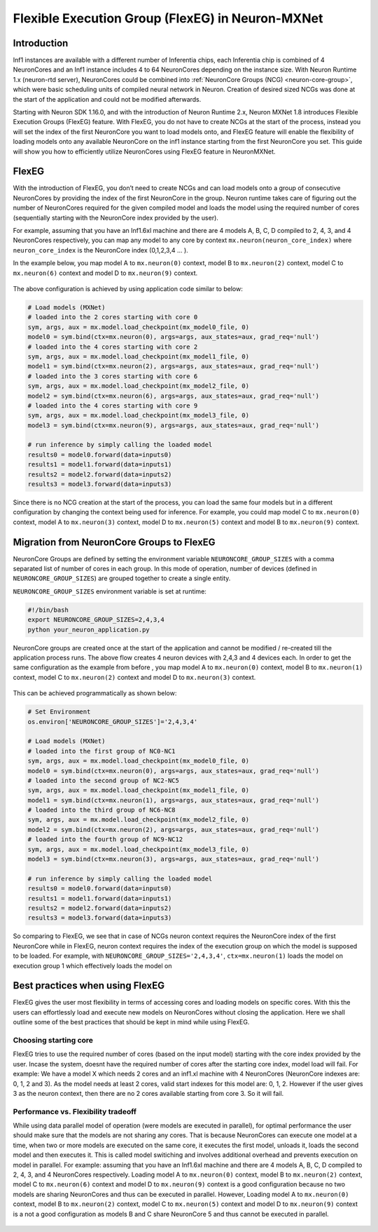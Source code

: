 .. _flexeg:

Flexible Execution Group (FlexEG) in Neuron-MXNet
=================================================

Introduction
------------

Inf1 instances are available with a different number of Inferentia
chips, each Inferentia chip is combined of 4 NeuronCores and an Inf1
instance includes 4 to 64 NeuronCores depending on the instance size.
With Neuron Runtime 1.x (neuron-rtd server), NeuronCores could be
combined into :ref:`NeuronCore Groups (NCG) <neuron-core-group>`,
which were basic scheduling units of compiled neural network in Neuron.
Creation of desired sized NCGs was done at the start of the application
and could not be modified afterwards.

Starting with Neuron SDK 1.16.0, and with the introduction of Neuron
Runtime 2.x, Neuron MXNet 1.8 introduces Flexible Execution Groups
(FlexEG) feature. With FlexEG, you do not have to create NCGs at the
start of the process, instead you will set the index of the first
NeuronCore you want to load models onto, and FlexEG feature will enable
the flexibility of loading models onto any available NeuronCore on the
inf1 instance starting from the first NeuronCore you set. This guide
will show you how to efficiently utilize NeuronCores using FlexEG
feature in NeuronMXNet.

FlexEG
------

With the introduction of FlexEG, you don’t need to create NCGs and can
load models onto a group of consecutive NeuronCores by providing the
index of the first NeuronCore in the group. Neuron runtime takes care of
figuring out the number of NeuronCores required for the given compiled
model and loads the model using the required number of cores
(sequentially starting with the NeuronCore index provided by the user).

For example, assuming that you have an Inf1.6xl machine and there are 4
models A, B, C, D compiled to 2, 4, 3, and 4 NeuronCores respectively,
you can map any model to any core by context
``mx.neuron(neuron_core_index)`` where ``neuron_core_index`` is the
NeuronCore index (0,1,2,3,4 … ).

In the example below, you map model A to ``mx.neuron(0)`` context, model
B to ``mx.neuron(2)`` context, model C to ``mx.neuron(6)`` context and
model D to ``mx.neuron(9)`` context. 

.. figure:: /images/mx_FlexEG_arch_1.png
   :scale: 80 %

The above configuration is achieved by using application code similar to
below:

.. code :: python

   # Load models (MXNet)
   # loaded into the 2 cores starting with core 0
   sym, args, aux = mx.model.load_checkpoint(mx_model0_file, 0)
   model0 = sym.bind(ctx=mx.neuron(0), args=args, aux_states=aux, grad_req='null')
   # loaded into the 4 cores starting with core 2
   sym, args, aux = mx.model.load_checkpoint(mx_model1_file, 0)
   model1 = sym.bind(ctx=mx.neuron(2), args=args, aux_states=aux, grad_req='null')
   # loaded into the 3 cores starting with core 6
   sym, args, aux = mx.model.load_checkpoint(mx_model2_file, 0)
   model2 = sym.bind(ctx=mx.neuron(6), args=args, aux_states=aux, grad_req='null')
   # loaded into the 4 cores starting with core 9
   sym, args, aux = mx.model.load_checkpoint(mx_model3_file, 0)
   model3 = sym.bind(ctx=mx.neuron(9), args=args, aux_states=aux, grad_req='null')

   # run inference by simply calling the loaded model
   results0 = model0.forward(data=inputs0)
   results1 = model1.forward(data=inputs1)
   results2 = model2.forward(data=inputs2)
   results3 = model3.forward(data=inputs3)

Since there is no NCG creation at the start of the process, you can load
the same four models but in a different configuration by changing the
context being used for inference. For example, you could map model C to
``mx.neuron(0)`` context, model A to ``mx.neuron(3)`` context, model D
to ``mx.neuron(5)`` context and model B to ``mx.neuron(9)`` context.

.. figure:: /images/mx_FlexEG_arch_2.png
   :scale: 80 %

Migration from NeuronCore Groups to FlexEG
------------------------------------------

NeuronCore Groups are defined by setting the environment variable
``NEURONCORE_GROUP_SIZES`` with a comma separated list of number of
cores in each group. In this mode of operation, number of devices
(defined in ``NEURONCORE_GROUP_SIZES``) are grouped together to create a
single entity.

``NEURONCORE_GROUP_SIZES`` environment variable is set at runtime:

.. code :: python

   #!/bin/bash
   export NEURONCORE_GROUP_SIZES=2,4,3,4 
   python your_neuron_application.py

NeuronCore groups are created once at the start of the application and
cannot be modified / re-created till the application process runs. The
above flow creates 4 neuron devices with 2,4,3 and 4 devices each. In
order to get the same configuration as the example from before , you map
model A to ``mx.neuron(0)`` context, model B to ``mx.neuron(1)``
context, model C to ``mx.neuron(2)`` context and model D to
``mx.neuron(3)`` context.


.. figure:: /images/mx_FlexEG_arch_1.png
   :scale: 80 %


This can be achieved programmatically as shown below:

.. code :: python

   # Set Environment 
   os.environ['NEURONCORE_GROUP_SIZES']='2,4,3,4'

   # Load models (MXNet)
   # loaded into the first group of NC0-NC1
   sym, args, aux = mx.model.load_checkpoint(mx_model0_file, 0)
   model0 = sym.bind(ctx=mx.neuron(0), args=args, aux_states=aux, grad_req='null')
   # loaded into the second group of NC2-NC5
   sym, args, aux = mx.model.load_checkpoint(mx_model1_file, 0)
   model1 = sym.bind(ctx=mx.neuron(1), args=args, aux_states=aux, grad_req='null')
   # loaded into the third group of NC6-NC8
   sym, args, aux = mx.model.load_checkpoint(mx_model2_file, 0)
   model2 = sym.bind(ctx=mx.neuron(2), args=args, aux_states=aux, grad_req='null')
   # loaded into the fourth group of NC9-NC12
   sym, args, aux = mx.model.load_checkpoint(mx_model3_file, 0)
   model3 = sym.bind(ctx=mx.neuron(3), args=args, aux_states=aux, grad_req='null')

   # run inference by simply calling the loaded model
   results0 = model0.forward(data=inputs0)
   results1 = model1.forward(data=inputs1)
   results2 = model2.forward(data=inputs2)
   results3 = model3.forward(data=inputs3)

So comparing to FlexEG, we see that in case of NCGs neuron context
requires the NeuronCore index of the first NeuronCore while in FlexEG,
neuron context requires the index of the execution group on which the
model is supposed to be loaded. For example, with
``NEURONCORE_GROUP_SIZES='2,4,3,4'``, ``ctx=mx.neuron(1)`` loads the
model on execution group 1 which effectively loads the model on

Best practices when using FlexEG
--------------------------------

FlexEG gives the user most flexibility in terms of accessing cores and
loading models on specific cores. With this the users can effortlessly
load and execute new models on NeuronCores without closing the
application. Here we shall outline some of the best practices that
should be kept in mind while using FlexEG.

Choosing starting core
~~~~~~~~~~~~~~~~~~~~~~

FlexEG tries to use the required number of cores (based on the input
model) starting with the core index provided by the user. Incase the
system, doesnt have the required number of cores after the starting core
index, model load will fail. For example: We have a model X which needs
2 cores and an inf1.xl machine with 4 NeuronCores (NeuronCore indexes
are: 0, 1, 2 and 3). As the model needs at least 2 cores, valid start
indexes for this model are: 0, 1, 2. However if the user gives 3 as the
neuron context, then there are no 2 cores available starting from core
3. So it will fail.

Performance vs. Flexibility tradeoff
~~~~~~~~~~~~~~~~~~~~~~~~~~~~~~~~~~~~

While using data parallel model of operation (were models are executed
in parallel), for optimal performance the user should make sure that the
models are not sharing any cores. That is because NeuronCores can
execute one model at a time, when two or more models are executed on the
same core, it executes the first model, unloads it, loads the second
model and then executes it. This is called model switiching and involves
additional overhead and prevents execution on model in parallel. For
example: assuming that you have an Inf1.6xl machine and there are 4
models A, B, C, D compiled to 2, 4, 3, and 4 NeuronCores respectively.
Loading model A to ``mx.neuron(0)`` context, model B to ``mx.neuron(2)``
context, model C to ``mx.neuron(6)`` context and model D to
``mx.neuron(9)`` context is a good configuration because no two models
are sharing NeuronCores and thus can be executed in parallel. However,
Loading model A to ``mx.neuron(0)`` context, model B to ``mx.neuron(2)``
context, model C to ``mx.neuron(5)`` context and model D to
``mx.neuron(9)`` context is a not a good configuration as models B and C
share NeuronCore 5 and thus cannot be executed in parallel.


.. figure:: /images/mx_FlexEG_arch_bad.png
   :scale: 80 %

